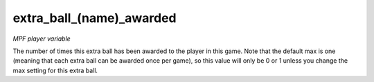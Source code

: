 extra_ball_(name)_awarded
=========================

*MPF player variable*

The number of times this extra ball has been awarded to the
player in this game. Note that the default max is one (meaning that
each extra ball can be awarded once per game), so this value will only
be 0 or 1 unless you change the max setting for this extra ball.

